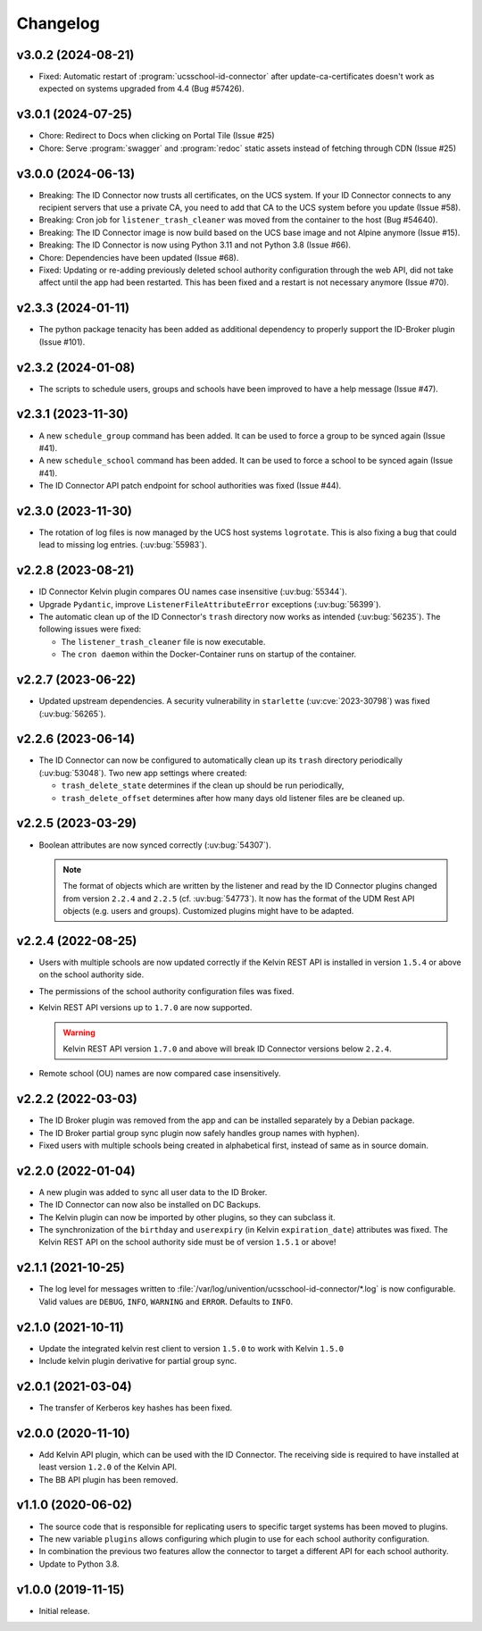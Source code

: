 .. :changelog:

.. The file can be read on the installed system at https://FQDN/ucsschool-id-connector/api/v1/history

*********
Changelog
*********

.. _3.0.2:

v3.0.2 (2024-08-21)
===================

* Fixed: Automatic restart of :program:`ucsschool-id-connector` after update-ca-certificates doesn't work as expected on systems upgraded from 4.4 (Bug #57426).

.. _3.0.1:

v3.0.1 (2024-07-25)
===================

* Chore: Redirect to Docs when clicking on Portal Tile (Issue #25)
* Chore: Serve :program:`swagger` and :program:`redoc` static assets instead of fetching through CDN (Issue #25)

.. _3.0.0:

v3.0.0 (2024-06-13)
===================

* Breaking: The ID Connector now trusts all certificates, on the UCS system. If your ID Connector connects to any recipient servers that use a private CA, you need to add that CA to the UCS system before you update (Issue #58).
* Breaking: Cron job for ``listener_trash_cleaner`` was moved from the container to the host (Bug #54640).
* Breaking: The ID Connector image is now build based on the UCS base image and not Alpine anymore (Issue #15).
* Breaking: The ID Connector is now using Python 3.11 and not Python 3.8 (Issue #66).
* Chore: Dependencies have been updated (Issue #68).
* Fixed: Updating or re-adding previously deleted school authority configuration through the web API, did not take affect until the app had been restarted. This has been fixed and a restart is not necessary anymore (Issue #70).

.. _2.3.3:

v2.3.3 (2024-01-11)
===================

* The python package tenacity has been added as additional dependency to properly support the ID-Broker plugin (Issue #101).

.. _2.3.2:

v2.3.2 (2024-01-08)
===================

* The scripts to schedule users, groups and schools have been improved to have a help message (Issue #47).

.. _2.3.1:

v2.3.1 (2023-11-30)
===================

* A new ``schedule_group`` command has been added. It can be used to force a group to be synced again (Issue #41).
* A new ``schedule_school`` command has been added. It can be used to force a school to be synced again (Issue #41).
* The ID Connector API patch endpoint for school authorities was fixed (Issue #44).

.. _2.3.0:

v2.3.0 (2023-11-30)
===================

* The rotation of log files is now managed by the UCS host systems ``logrotate``.
  This is also fixing a bug that could lead to missing log entries. (:uv:bug:`55983`).

.. _2.2.8:

v2.2.8 (2023-08-21)
===================

* ID Connector Kelvin plugin compares OU names case insensitive (:uv:bug:`55344`).
* Upgrade ``Pydantic``, improve ``ListenerFileAttributeError`` exceptions (:uv:bug:`56399`).
* The automatic clean up of the ID Connector's ``trash`` directory now works as intended (:uv:bug:`56235`).
  The following issues were fixed:

  - The ``listener_trash_cleaner`` file is now executable.
  - The ``cron daemon`` within the Docker-Container runs on startup of the container.

.. _2.2.7:

v2.2.7 (2023-06-22)
===================

* Updated upstream dependencies. A security vulnerability in ``starlette`` (:uv:cve:`2023-30798`) was fixed (:uv:bug:`56265`).

.. _2.2.6:

v2.2.6 (2023-06-14)
===================

* The ID Connector can now be configured to automatically clean up its ``trash`` directory periodically (:uv:bug:`53048`).
  Two new app settings where created:

  - ``trash_delete_state`` determines if the clean up should be run periodically,
  - ``trash_delete_offset`` determines after how many days old listener files are be cleaned up.

.. _2.2.5:

v2.2.5 (2023-03-29)
===================

* Boolean attributes are now synced correctly (:uv:bug:`54307`).

  .. note::

     The format of objects which are written by the listener and read by the ID
     Connector plugins changed from version ``2.2.4`` and ``2.2.5`` (cf.
     :uv:bug:`54773`). It now has the format of the UDM Rest API objects (e.g.
     users and groups). Customized plugins might have to be adapted.

.. _2.2.4:

v2.2.4 (2022-08-25)
===================

* Users with multiple schools are now updated correctly if the Kelvin REST API is installed in version ``1.5.4`` or above on the school authority side.

* The permissions of the school authority configuration files was fixed.

* Kelvin REST API versions up to ``1.7.0`` are now supported.

  .. warning::

     Kelvin REST API version ``1.7.0`` and above will break ID Connector versions below ``2.2.4``.

* Remote school (OU) names are now compared case insensitively.

.. _2.2.2:

v2.2.2 (2022-03-03)
===================

* The ID Broker plugin was removed from the app and can be installed separately by a Debian package.
* The ID Broker partial group sync plugin now safely handles group names with hyphen).
* Fixed users with multiple schools being created in alphabetical first, instead of same as in source domain.

.. _2.2.0:

v2.2.0 (2022-01-04)
===================

* A new plugin was added to sync all user data to the ID Broker.

* The ID Connector can now also be installed on DC Backups.

* The Kelvin plugin can now be imported by other plugins, so they can subclass it.

* The synchronization of the ``birthday`` and ``userexpiry`` (in Kelvin ``expiration_date``) attributes was fixed.
  The Kelvin REST API on the school authority side must be of version ``1.5.1`` or above!

.. _2.1.1:

v2.1.1 (2021-10-25)
===================

* The log level for messages written to :file:`/var/log/univention/ucsschool-id-connector/*.log` is now configurable.
  Valid values are ``DEBUG``, ``INFO``, ``WARNING`` and ``ERROR``. Defaults to ``INFO``.

.. _2.1.0:

v2.1.0 (2021-10-11)
===================

* Update the integrated kelvin rest client to version ``1.5.0`` to work with Kelvin ``1.5.0``
* Include kelvin plugin derivative for partial group sync.

.. _2.0.1:

v2.0.1 (2021-03-04)
===================

* The transfer of Kerberos key hashes has been fixed.

.. _2.0.0:

v2.0.0 (2020-11-10)
===================

* Add Kelvin API plugin, which can be used with the ID Connector.
  The receiving side is required to have installed at least version ``1.2.0`` of the Kelvin API.

* The BB API plugin has been removed.

.. _1.1.0:

v1.1.0 (2020-06-02)
===================

* The source code that is responsible for replicating users to specific target systems has been moved to plugins.
* The new variable ``plugins`` allows configuring which plugin to use for each school authority configuration.
* In combination the previous two features allow the connector to target a different API for each school authority.
* Update to Python 3.8.

.. _1.0.0:

v1.0.0 (2019-11-15)
===================

* Initial release.
